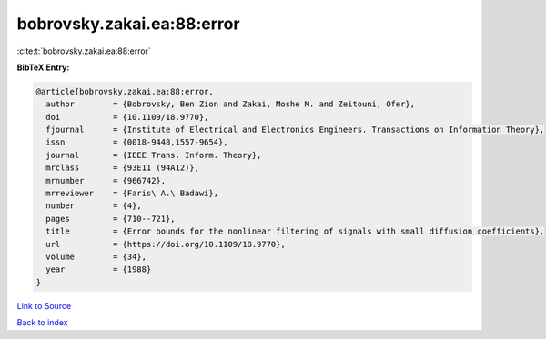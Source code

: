 bobrovsky.zakai.ea:88:error
===========================

:cite:t:`bobrovsky.zakai.ea:88:error`

**BibTeX Entry:**

.. code-block:: bibtex

   @article{bobrovsky.zakai.ea:88:error,
     author        = {Bobrovsky, Ben Zion and Zakai, Moshe M. and Zeitouni, Ofer},
     doi           = {10.1109/18.9770},
     fjournal      = {Institute of Electrical and Electronics Engineers. Transactions on Information Theory},
     issn          = {0018-9448,1557-9654},
     journal       = {IEEE Trans. Inform. Theory},
     mrclass       = {93E11 (94A12)},
     mrnumber      = {966742},
     mrreviewer    = {Faris\ A.\ Badawi},
     number        = {4},
     pages         = {710--721},
     title         = {Error bounds for the nonlinear filtering of signals with small diffusion coefficients},
     url           = {https://doi.org/10.1109/18.9770},
     volume        = {34},
     year          = {1988}
   }

`Link to Source <https://doi.org/10.1109/18.9770},>`_


`Back to index <../By-Cite-Keys.html>`_
